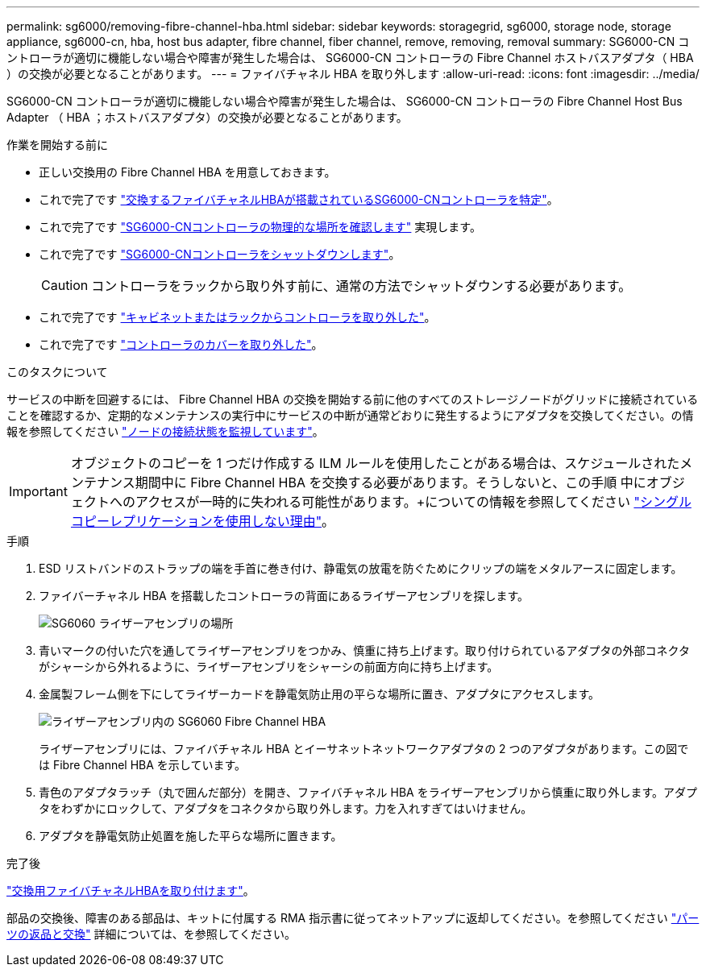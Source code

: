 ---
permalink: sg6000/removing-fibre-channel-hba.html 
sidebar: sidebar 
keywords: storagegrid, sg6000, storage node, storage appliance, sg6000-cn, hba, host bus adapter, fibre channel, fiber channel, remove, removing, removal 
summary: SG6000-CN コントローラが適切に機能しない場合や障害が発生した場合は、 SG6000-CN コントローラの Fibre Channel ホストバスアダプタ（ HBA ）の交換が必要となることがあります。 
---
= ファイバチャネル HBA を取り外します
:allow-uri-read: 
:icons: font
:imagesdir: ../media/


[role="lead"]
SG6000-CN コントローラが適切に機能しない場合や障害が発生した場合は、 SG6000-CN コントローラの Fibre Channel Host Bus Adapter （ HBA ；ホストバスアダプタ）の交換が必要となることがあります。

.作業を開始する前に
* 正しい交換用の Fibre Channel HBA を用意しておきます。
* これで完了です link:verifying-fibre-channel-hba-to-replace.html["交換するファイバチャネルHBAが搭載されているSG6000-CNコントローラを特定"]。
* これで完了です link:locating-controller-in-data-center.html["SG6000-CNコントローラの物理的な場所を確認します"] 実現します。
* これで完了です link:shutting-down-sg6000-cn-controller.html["SG6000-CNコントローラをシャットダウンします"]。
+

CAUTION: コントローラをラックから取り外す前に、通常の方法でシャットダウンする必要があります。

* これで完了です link:removing-sg6000-cn-controller-from-cabinet-or-rack.html["キャビネットまたはラックからコントローラを取り外した"]。
* これで完了です link:removing-sg6000-cn-controller-cover.html["コントローラのカバーを取り外した"]。


.このタスクについて
サービスの中断を回避するには、 Fibre Channel HBA の交換を開始する前に他のすべてのストレージノードがグリッドに接続されていることを確認するか、定期的なメンテナンスの実行中にサービスの中断が通常どおりに発生するようにアダプタを交換してください。の情報を参照してください link:../monitor/monitoring-system-health.html#monitor-node-connection-states["ノードの接続状態を監視しています"]。


IMPORTANT: オブジェクトのコピーを 1 つだけ作成する ILM ルールを使用したことがある場合は、スケジュールされたメンテナンス期間中に Fibre Channel HBA を交換する必要があります。そうしないと、この手順 中にオブジェクトへのアクセスが一時的に失われる可能性があります。+についての情報を参照してください link:../ilm/why-you-should-not-use-single-copy-replication.html["シングルコピーレプリケーションを使用しない理由"]。

.手順
. ESD リストバンドのストラップの端を手首に巻き付け、静電気の放電を防ぐためにクリップの端をメタルアースに固定します。
. ファイバーチャネル HBA を搭載したコントローラの背面にあるライザーアセンブリを探します。
+
image::../media/sg6060_riser_assembly_location.jpg[SG6060 ライザーアセンブリの場所]

. 青いマークの付いた穴を通してライザーアセンブリをつかみ、慎重に持ち上げます。取り付けられているアダプタの外部コネクタがシャーシから外れるように、ライザーアセンブリをシャーシの前面方向に持ち上げます。
. 金属製フレーム側を下にしてライザーカードを静電気防止用の平らな場所に置き、アダプタにアクセスします。
+
image::../media/sg6060_fc_hba_location.jpg[ライザーアセンブリ内の SG6060 Fibre Channel HBA]

+
ライザーアセンブリには、ファイバチャネル HBA とイーサネットネットワークアダプタの 2 つのアダプタがあります。この図では Fibre Channel HBA を示しています。

. 青色のアダプタラッチ（丸で囲んだ部分）を開き、ファイバチャネル HBA をライザーアセンブリから慎重に取り外します。アダプタをわずかにロックして、アダプタをコネクタから取り外します。力を入れすぎてはいけません。
. アダプタを静電気防止処置を施した平らな場所に置きます。


.完了後
link:reinstalling-fibre-channel-hba.html["交換用ファイバチャネルHBAを取り付けます"]。

部品の交換後、障害のある部品は、キットに付属する RMA 指示書に従ってネットアップに返却してください。を参照してください https://mysupport.netapp.com/site/info/rma["パーツの返品と交換"^] 詳細については、を参照してください。
